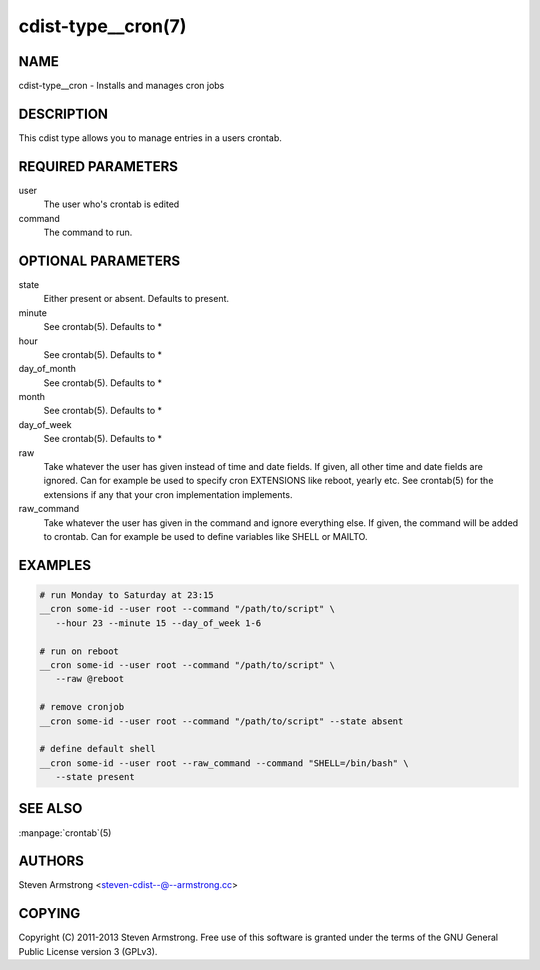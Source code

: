 cdist-type__cron(7)
===================

NAME
----
cdist-type__cron - Installs and manages cron jobs


DESCRIPTION
-----------
This cdist type allows you to manage entries in a users crontab.


REQUIRED PARAMETERS
-------------------
user
   The user who's crontab is edited
command
   The command to run.


OPTIONAL PARAMETERS
-------------------
state
   Either present or absent. Defaults to present.
minute
   See crontab(5). Defaults to *
hour
   See crontab(5). Defaults to *
day_of_month
   See crontab(5). Defaults to *
month
   See crontab(5). Defaults to *
day_of_week
   See crontab(5). Defaults to *
raw
   Take whatever the user has given instead of time and date fields.
   If given, all other time and date fields are ignored.
   Can for example be used to specify cron EXTENSIONS like reboot, yearly etc.
   See crontab(5) for the extensions if any that your cron implementation
   implements.
raw_command
   Take whatever the user has given in the command and ignore everything else.
   If given, the command will be added to crontab.
   Can for example be used to define variables like SHELL or MAILTO.


EXAMPLES
--------

.. code-block:: sh

    # run Monday to Saturday at 23:15
    __cron some-id --user root --command "/path/to/script" \
       --hour 23 --minute 15 --day_of_week 1-6

    # run on reboot
    __cron some-id --user root --command "/path/to/script" \
       --raw @reboot

    # remove cronjob
    __cron some-id --user root --command "/path/to/script" --state absent

    # define default shell
    __cron some-id --user root --raw_command --command "SHELL=/bin/bash" \
       --state present


SEE ALSO
--------
:manpage:`crontab`\ (5)


AUTHORS
-------
Steven Armstrong <steven-cdist--@--armstrong.cc>


COPYING
-------
Copyright \(C) 2011-2013 Steven Armstrong. Free use of this software is
granted under the terms of the GNU General Public License version 3 (GPLv3).
